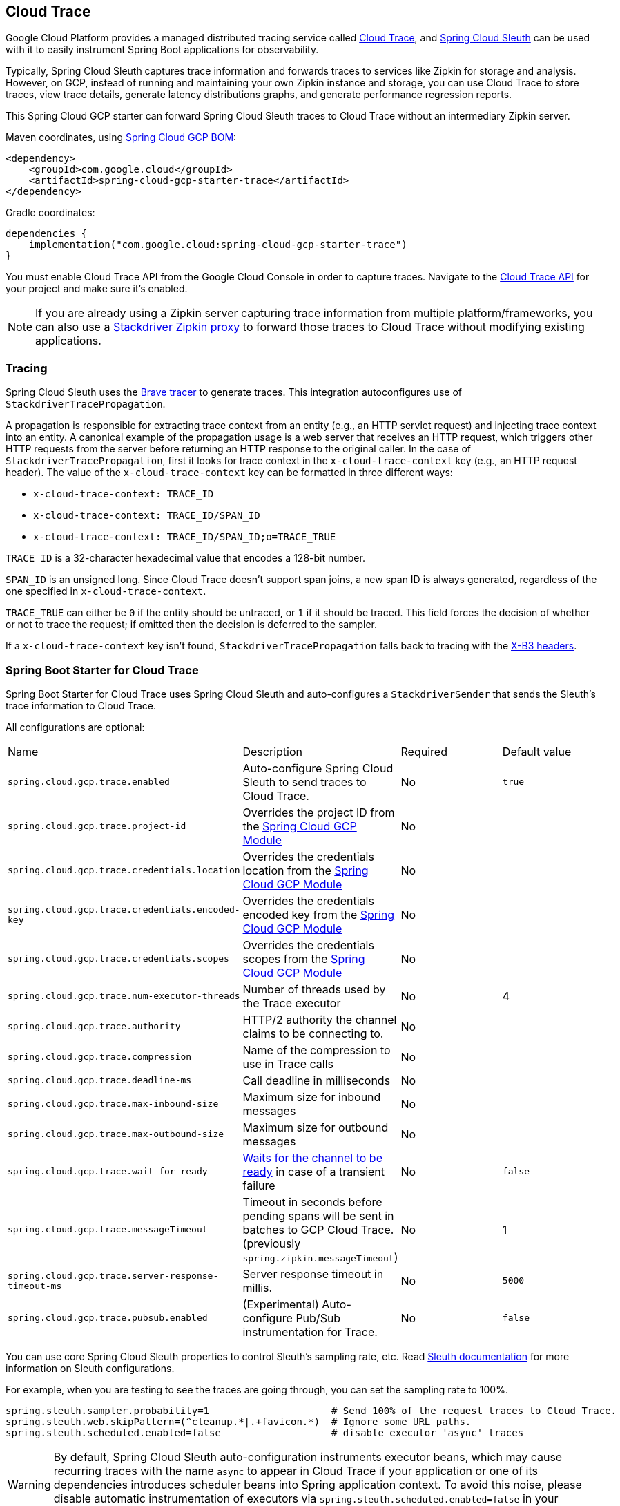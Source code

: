 [#cloud-trace]
== Cloud Trace

Google Cloud Platform provides a managed distributed tracing service called https://cloud.google.com/trace/[Cloud Trace], and https://cloud.spring.io/spring-cloud-sleuth/[Spring Cloud Sleuth] can be used with it to easily instrument Spring Boot applications for observability.

Typically, Spring Cloud Sleuth captures trace information and forwards traces to services like Zipkin for storage and analysis.
However, on GCP, instead of running and maintaining your own Zipkin instance and storage, you can use Cloud Trace to store traces, view trace details, generate latency distributions graphs, and generate performance regression reports.

This Spring Cloud GCP starter can forward Spring Cloud Sleuth traces to Cloud Trace without an intermediary Zipkin server.

Maven coordinates, using <<getting-started.adoc#bill-of-materials, Spring Cloud GCP BOM>>:

[source,xml]
----
<dependency>
    <groupId>com.google.cloud</groupId>
    <artifactId>spring-cloud-gcp-starter-trace</artifactId>
</dependency>
----

Gradle coordinates:

[source,subs="normal"]
----
dependencies {
    implementation("com.google.cloud:spring-cloud-gcp-starter-trace")
}
----

You must enable Cloud Trace API from the Google Cloud Console in order to capture traces.
Navigate to the https://console.cloud.google.com/apis/api/cloudtrace.googleapis.com/overview[Cloud Trace API] for your project and make sure it’s enabled.

[NOTE]
====
If you are already using a Zipkin server capturing trace information from multiple platform/frameworks, you can also use a https://cloud.google.com/trace/docs/zipkin[Stackdriver Zipkin proxy] to forward those traces to Cloud Trace without modifying existing applications.
====

=== Tracing

Spring Cloud Sleuth uses the https://github.com/openzipkin/brave[Brave tracer] to generate traces.
This integration autoconfigures use of `StackdriverTracePropagation`.

A propagation is responsible for extracting trace context from an entity (e.g., an HTTP servlet request) and injecting trace context into an entity.
A canonical example of the propagation usage is a web server that receives an HTTP request, which triggers other HTTP requests from the server before returning an HTTP response to the original caller.
In the case of `StackdriverTracePropagation`, first it looks for trace context in the `x-cloud-trace-context` key (e.g., an HTTP request header).
The value of the `x-cloud-trace-context` key can be formatted in three different ways:

* `x-cloud-trace-context: TRACE_ID`
* `x-cloud-trace-context: TRACE_ID/SPAN_ID`
* `x-cloud-trace-context: TRACE_ID/SPAN_ID;o=TRACE_TRUE`

`TRACE_ID` is a 32-character hexadecimal value that encodes a 128-bit number.

`SPAN_ID` is an unsigned long.
Since Cloud Trace doesn't support span joins, a new span ID is always generated, regardless of the one specified in `x-cloud-trace-context`.

`TRACE_TRUE` can either be `0` if the entity should be untraced, or `1` if it should be traced.
This field forces the decision of whether or not to trace the request; if omitted then the decision is deferred to the sampler.

If a `x-cloud-trace-context` key isn't found, `StackdriverTracePropagation` falls back to tracing with the https://github.com/openzipkin/b3-propagation[X-B3 headers].

=== Spring Boot Starter for Cloud Trace

Spring Boot Starter for Cloud Trace uses Spring Cloud Sleuth and auto-configures a `StackdriverSender` that sends the Sleuth’s trace information to Cloud Trace.

All configurations are optional:

|===
| Name | Description | Required | Default value
| `spring.cloud.gcp.trace.enabled` | Auto-configure Spring Cloud Sleuth to send traces to Cloud Trace. | No | `true`
| `spring.cloud.gcp.trace.project-id` | Overrides the project ID from the <<spring-cloud-gcp-core,Spring Cloud GCP Module>> | No |
| `spring.cloud.gcp.trace.credentials.location` | Overrides the credentials location from the <<spring-cloud-gcp-core,Spring Cloud GCP Module>> | No |
| `spring.cloud.gcp.trace.credentials.encoded-key` | Overrides the credentials encoded key from the <<spring-cloud-gcp-core,Spring Cloud GCP Module>> | No |
| `spring.cloud.gcp.trace.credentials.scopes` | Overrides the credentials scopes from the <<spring-cloud-gcp-core,Spring Cloud GCP Module>> | No |
| `spring.cloud.gcp.trace.num-executor-threads` | Number of threads used by the Trace executor | No | 4
| `spring.cloud.gcp.trace.authority` | HTTP/2 authority the channel claims to be connecting to. | No |
| `spring.cloud.gcp.trace.compression` | Name of the compression to use in Trace calls | No |
| `spring.cloud.gcp.trace.deadline-ms` | Call deadline in milliseconds | No |
| `spring.cloud.gcp.trace.max-inbound-size` | Maximum size for inbound messages | No |
| `spring.cloud.gcp.trace.max-outbound-size` | Maximum size for outbound messages | No |
| `spring.cloud.gcp.trace.wait-for-ready` | https://github.com/grpc/grpc/blob/main/doc/wait-for-ready.md[Waits for the channel to be ready] in case of a transient failure | No | `false`
| `spring.cloud.gcp.trace.messageTimeout` | Timeout in seconds before pending spans will be sent in batches to GCP Cloud Trace. (previously `spring.zipkin.messageTimeout`) | No | 1
| `spring.cloud.gcp.trace.server-response-timeout-ms` | Server response timeout in millis. | No | `5000`
| `spring.cloud.gcp.trace.pubsub.enabled` | (Experimental) Auto-configure Pub/Sub instrumentation for Trace. | No | `false`
|===

You can use core Spring Cloud Sleuth properties to control Sleuth’s sampling rate, etc.
Read https://cloud.spring.io/spring-cloud-sleuth/[Sleuth documentation] for more information on Sleuth configurations.

For example, when you are testing to see the traces are going through, you can set the sampling rate to 100%.

[source]
----
spring.sleuth.sampler.probability=1                     # Send 100% of the request traces to Cloud Trace.
spring.sleuth.web.skipPattern=(^cleanup.*|.+favicon.*)  # Ignore some URL paths.
spring.sleuth.scheduled.enabled=false                   # disable executor 'async' traces
----

WARNING: By default, Spring Cloud Sleuth auto-configuration instruments executor beans, which may cause recurring traces with the name `async` to appear in Cloud Trace if your application or one of its dependencies introduces scheduler beans into Spring application context. To avoid this noise, please disable automatic instrumentation of executors via `spring.sleuth.scheduled.enabled=false` in your application configuration.

Spring Cloud GCP Trace does override some Sleuth configurations:

- Always uses 128-bit Trace IDs.
This is required by Cloud Trace.
- Does not use Span joins.
Span joins will share the span ID between the client and server Spans.
Cloud Trace requires that every Span ID within a Trace to be unique, so Span joins are not supported.
- Uses `StackdriverHttpRequestParser` by default to populate Stackdriver related fields.

=== Overriding the auto-configuration

Spring Cloud Sleuth supports sending traces to multiple tracing systems as of version 2.1.0.
In order to get this to work, every tracing system needs to have a `Reporter<Span>` and `Sender`.
If you want to override the provided beans you need to give them a specific name.
To do this you can use respectively `StackdriverTraceAutoConfiguration.REPORTER_BEAN_NAME` and `StackdriverTraceAutoConfiguration.SENDER_BEAN_NAME`.

=== Customizing spans

You can add additional tags and annotations to spans by using the `brave.SpanCustomizer`, which is available in the application context.

Here's an example that uses `WebMvcConfigurer` to configure an MVC interceptor that adds two extra tags to all web controller spans.

[source,java]
----
@SpringBootApplication
public class Application implements WebMvcConfigurer {

	public static void main(String[] args) {
		SpringApplication.run(Application.class, args);
	}

	@Autowired
	private SpanCustomizer spanCustomizer;

	@Override
	public void addInterceptors(InterceptorRegistry registry) {
		registry.addInterceptor(new HandlerInterceptor() {
			@Override
			public boolean preHandle(HttpServletRequest request, HttpServletResponse response, Object handler) throws Exception {
				spanCustomizer.tag("session-id", request.getSession().getId());
				spanCustomizer.tag("environment", "QA");

				return true;
			}
		});
	}
}
----

You can then search and filter traces based on these additional tags in the Cloud Trace service.

=== Integration with Logging

Integration with Cloud Logging is available through the link:logging.adoc[Cloud Logging Support].
If the Trace integration is used together with the Logging one, the request logs will be associated to the corresponding traces.
The trace logs can be viewed by going to the https://console.cloud.google.com/traces/traces[Google Cloud Console Trace List], selecting a trace and pressing the `Logs -> View` link in the `Details` section.

=== Pub/Sub Trace Instrumentation (Experimental)

You can enable trace instrumentation and propagation for Pub/Sub messages by using the `spring.cloud.gcp.trace.pubsub.enabled=true` property.
It's set to `false` by default, but when set to `true`, trace spans will be created and propagated to Cloud Trace whenever the application sends or receives messages through `PubSubTemplate` or any other integration that builds on top of `PubSubTemplate`, such as the Spring Integration channel adapters, and the Spring Cloud Stream Binder.

[source]
----
# Enable Pub/Sub tracing using this property
spring.cloud.gcp.trace.pubsub.enabled=true

# You should disable Spring Integration instrumentation by Sleuth as it's unnecessary when Pub/Sub tracing is enabled
spring.sleuth.integration.enabled=false
----

=== Sample

A https://github.com/GoogleCloudPlatform/spring-cloud-gcp/tree/main/spring-cloud-gcp-samples/spring-cloud-gcp-trace-sample[sample application] and a https://codelabs.developers.google.com/codelabs/cloud-spring-cloud-gcp-trace/index.html[codelab] are available.

